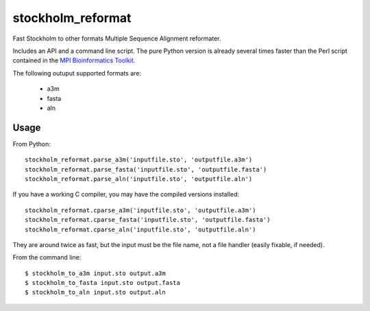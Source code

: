 ====
 stockholm_reformat
====

Fast Stockholm to other formats Multiple Sequence Alignment reformater.

Includes an API and a command line script. The pure Python version is already several times faster than the
Perl script contained in the `MPI Bioinformatics Toolkit. <http://toolkit.tuebingen.mpg.de/reformat/help_param>`_

The following outuput supported formats are:

 * a3m
 * fasta
 * aln

Usage
----
From Python::

    stockholm_reformat.parse_a3m('inputfile.sto', 'outputfile.a3m')
    stockholm_reformat.parse_fasta('inputfile.sto', 'outputfile.fasta')
    stockholm_reformat.parse_aln('inputfile.sto', 'outputfile.aln')

If you have a working C compiler, you may have the compiled versions installed::

    stockholm_reformat.cparse_a3m('inputfile.sto', 'outputfile.a3m')
    stockholm_reformat.cparse_fasta('inputfile.sto', 'outputfile.fasta')
    stockholm_reformat.cparse_aln('inputfile.sto', 'outputfile.aln')

They are around twice as fast, but the input must be the file name, not a file handler (easily fixable, if needed).

From the command line::

    $ stockholm_to_a3m input.sto output.a3m
    $ stockholm_to_fasta input.sto output.fasta
    $ stockholm_to_aln input.sto output.aln
